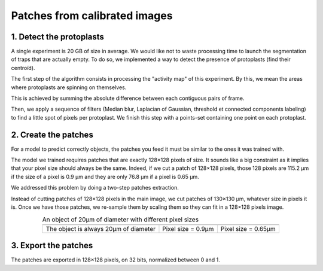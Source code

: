 .. _make_patches: 

==============================
Patches from calibrated images
==============================


1. Detect the protoplasts
=========================

A single experiment is 20 GB of size in average. We would like not to waste processing time to launch the segmentation of traps that are actually empty.
To do so, we implemented a way to detect the presence of protoplasts (find their centroïd).

The first step of the algorithm consists in processing the "activity map" of this experiment. By this, we mean the areas where protoplasts are spinning on themselves. 

This is achieved by summing the absolute difference between each contiguous pairs of frame.

Then, we apply a sequence of filters (Median blur, Laplacian of Gaussian, threshold et connected components labeling) to find a little spot of pixels per protoplast. We finish this step with a points-set containing one point on each protoplast.


.. image:: _images/patches/activity-map-building.png
   :align: center




2. Create the patches
=====================

For a model to predict correctly objects, the patches you feed it must be similar to the ones it was trained with.

The model we trained requires patches that are exactly 128×128 pixels of size.
It sounds like a big constraint as it implies that your pixel size should always be the same.
Indeed, if we cut a patch of 128×128 pixels, those 128 pixels are 115.2 µm if the size of a pixel is 0.9 µm and they are only 76.8 µm if a pixel is 0.65 µm.

We addressed this problem by doing a two-step patches extraction.

Instead of cutting patches of 128×128 pixels in the main image, we cut patches of 130×130 µm, whatever size in pixels it is.
Once we have those patches, we re-sample them by scaling them so they can fit in a 128×128 pixels image.

.. table:: An object of 20µm of diameter with different pixel sizes
   :align: center

   +----------------------------------------------------+-------------------------------------------------------------+--------------------------------------------------------------+
   | .. image:: _images/calibration/calibration-1.png   | .. image:: _images/calibration/calibration-1-psize0_9.png   | .. image:: _images/calibration/calibration-1-psize0_65.png   |
   |   :height: 250px                                   |   :height: 250px                                            |   :height: 250px                                             |
   |   :width: 250px                                    |   :width: 250px                                             |   :width: 250px                                              |
   |   :align: center                                   |   :align: center                                            |   :align: center                                             |
   +----------------------------------------------------+-------------------------------------------------------------+--------------------------------------------------------------+
   | The object is always 20µm of diameter              | Pixel size = 0.9µm                                          | Pixel size = 0.65µm                                          |
   +----------------------------------------------------+-------------------------------------------------------------+--------------------------------------------------------------+


.. image:: _images/patches/physical-size.png
   :align: center
   :width: 400px


3. Export the patches
=====================

The patches are exported in 128×128 pixels, on 32 bits, normalized between 0 and 1.
